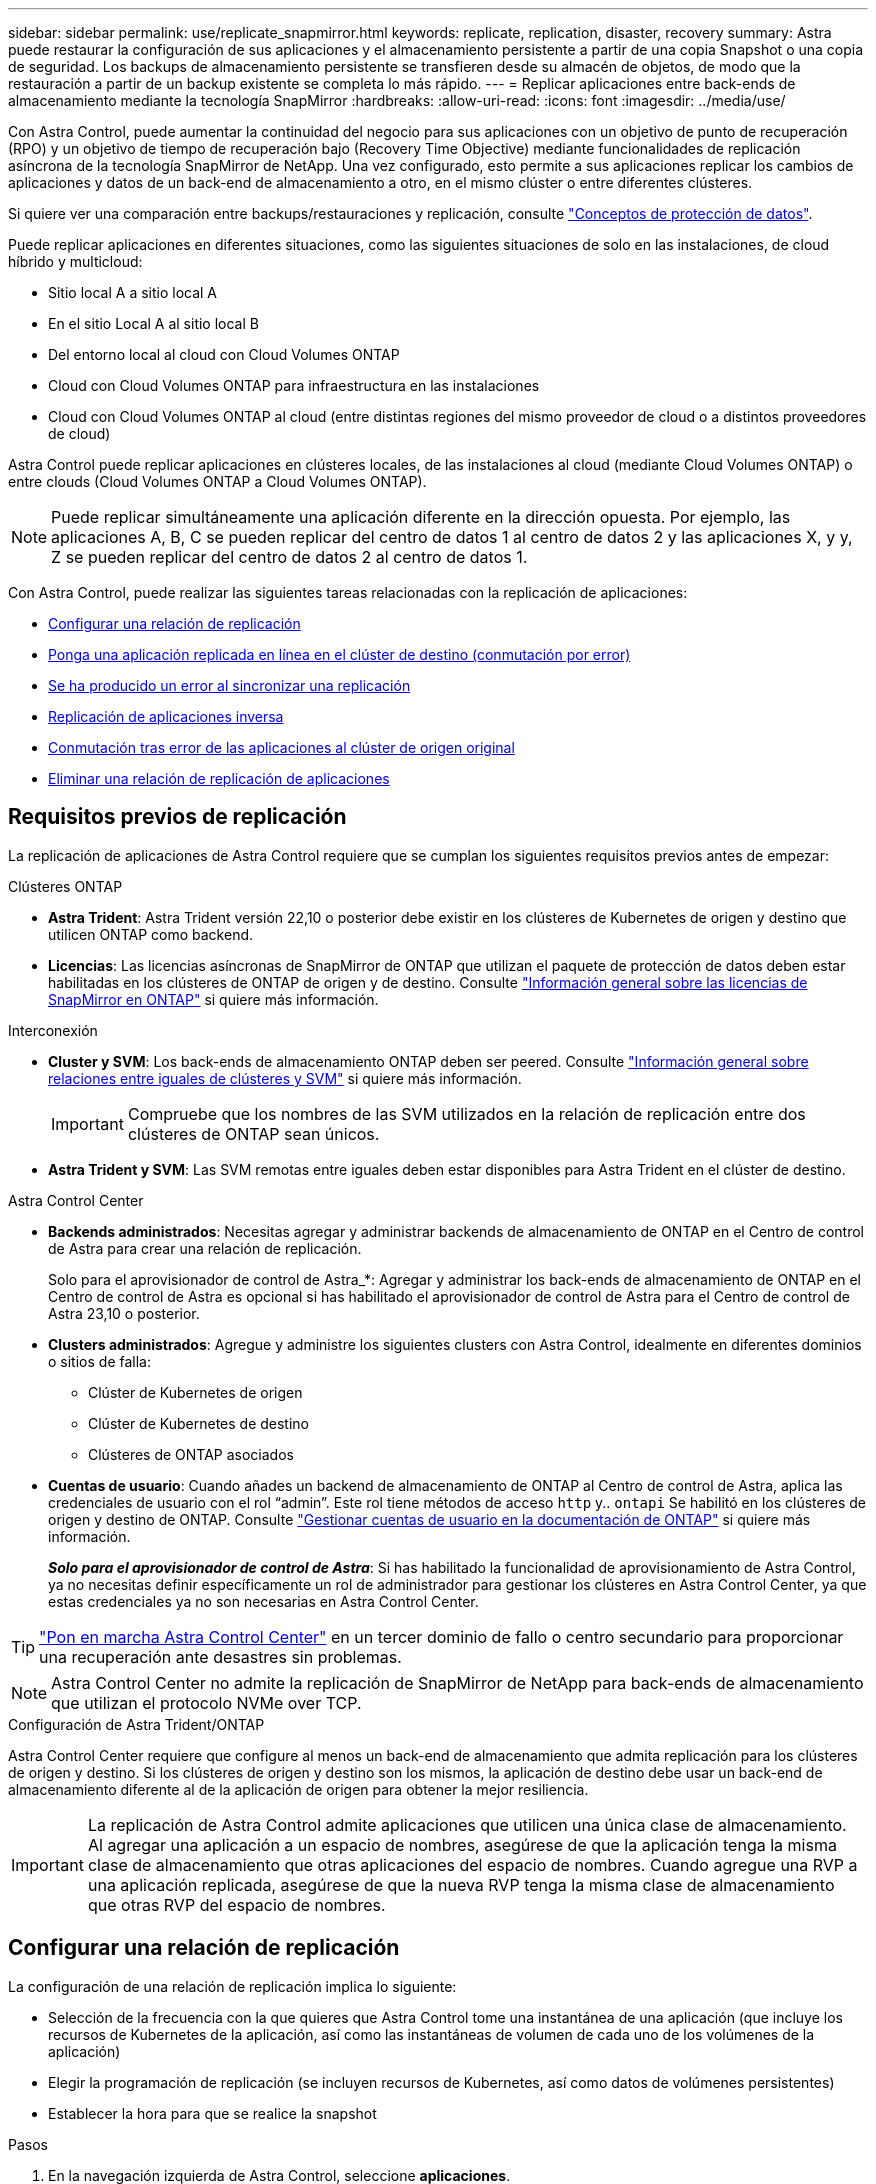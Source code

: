 ---
sidebar: sidebar 
permalink: use/replicate_snapmirror.html 
keywords: replicate, replication, disaster, recovery 
summary: Astra puede restaurar la configuración de sus aplicaciones y el almacenamiento persistente a partir de una copia Snapshot o una copia de seguridad. Los backups de almacenamiento persistente se transfieren desde su almacén de objetos, de modo que la restauración a partir de un backup existente se completa lo más rápido. 
---
= Replicar aplicaciones entre back-ends de almacenamiento mediante la tecnología SnapMirror
:hardbreaks:
:allow-uri-read: 
:icons: font
:imagesdir: ../media/use/


[role="lead"]
Con Astra Control, puede aumentar la continuidad del negocio para sus aplicaciones con un objetivo de punto de recuperación (RPO) y un objetivo de tiempo de recuperación bajo (Recovery Time Objective) mediante funcionalidades de replicación asíncrona de la tecnología SnapMirror de NetApp. Una vez configurado, esto permite a sus aplicaciones replicar los cambios de aplicaciones y datos de un back-end de almacenamiento a otro, en el mismo clúster o entre diferentes clústeres.

Si quiere ver una comparación entre backups/restauraciones y replicación, consulte link:../concepts/data-protection.html["Conceptos de protección de datos"].

Puede replicar aplicaciones en diferentes situaciones, como las siguientes situaciones de solo en las instalaciones, de cloud híbrido y multicloud:

* Sitio local A a sitio local A
* En el sitio Local A al sitio local B
* Del entorno local al cloud con Cloud Volumes ONTAP
* Cloud con Cloud Volumes ONTAP para infraestructura en las instalaciones
* Cloud con Cloud Volumes ONTAP al cloud (entre distintas regiones del mismo proveedor de cloud o a distintos proveedores de cloud)


Astra Control puede replicar aplicaciones en clústeres locales, de las instalaciones al cloud (mediante Cloud Volumes ONTAP) o entre clouds (Cloud Volumes ONTAP a Cloud Volumes ONTAP).


NOTE: Puede replicar simultáneamente una aplicación diferente en la dirección opuesta. Por ejemplo, las aplicaciones A, B, C se pueden replicar del centro de datos 1 al centro de datos 2 y las aplicaciones X, y y, Z se pueden replicar del centro de datos 2 al centro de datos 1.

Con Astra Control, puede realizar las siguientes tareas relacionadas con la replicación de aplicaciones:

* <<Configurar una relación de replicación>>
* <<Ponga una aplicación replicada en línea en el clúster de destino (conmutación por error)>>
* <<Se ha producido un error al sincronizar una replicación>>
* <<Replicación de aplicaciones inversa>>
* <<Conmutación tras error de las aplicaciones al clúster de origen original>>
* <<Eliminar una relación de replicación de aplicaciones>>




== Requisitos previos de replicación

La replicación de aplicaciones de Astra Control requiere que se cumplan los siguientes requisitos previos antes de empezar:

.Clústeres ONTAP
* *Astra Trident*: Astra Trident versión 22,10 o posterior debe existir en los clústeres de Kubernetes de origen y destino que utilicen ONTAP como backend.
* *Licencias*: Las licencias asíncronas de SnapMirror de ONTAP que utilizan el paquete de protección de datos deben estar habilitadas en los clústeres de ONTAP de origen y de destino. Consulte https://docs.netapp.com/us-en/ontap/data-protection/snapmirror-licensing-concept.html["Información general sobre las licencias de SnapMirror en ONTAP"^] si quiere más información.


.Interconexión
* *Cluster y SVM*: Los back-ends de almacenamiento ONTAP deben ser peered. Consulte https://docs.netapp.com/us-en/ontap-sm-classic/peering/index.html["Información general sobre relaciones entre iguales de clústeres y SVM"^] si quiere más información.
+

IMPORTANT: Compruebe que los nombres de las SVM utilizados en la relación de replicación entre dos clústeres de ONTAP sean únicos.

* *Astra Trident y SVM*: Las SVM remotas entre iguales deben estar disponibles para Astra Trident en el clúster de destino.


.Astra Control Center
* *Backends administrados*: Necesitas agregar y administrar backends de almacenamiento de ONTAP en el Centro de control de Astra para crear una relación de replicación.
+
Solo para el aprovisionador de control de Astra_*: Agregar y administrar los back-ends de almacenamiento de ONTAP en el Centro de control de Astra es opcional si has habilitado el aprovisionador de control de Astra para el Centro de control de Astra 23,10 o posterior.

* *Clusters administrados*: Agregue y administre los siguientes clusters con Astra Control, idealmente en diferentes dominios o sitios de falla:
+
** Clúster de Kubernetes de origen
** Clúster de Kubernetes de destino
** Clústeres de ONTAP asociados


* *Cuentas de usuario*: Cuando añades un backend de almacenamiento de ONTAP al Centro de control de Astra, aplica las credenciales de usuario con el rol “admin”. Este rol tiene métodos de acceso `http` y.. `ontapi` Se habilitó en los clústeres de origen y destino de ONTAP. Consulte https://docs.netapp.com/us-en/ontap-sm-classic/online-help-96-97/concept_cluster_user_accounts.html#users-list["Gestionar cuentas de usuario en la documentación de ONTAP"^] si quiere más información.
+
*_Solo para el aprovisionador de control de Astra_*: Si has habilitado la funcionalidad de aprovisionamiento de Astra Control, ya no necesitas definir específicamente un rol de administrador para gestionar los clústeres en Astra Control Center, ya que estas credenciales ya no son necesarias en Astra Control Center.




TIP: link:../get-started/install_acc.html["Pon en marcha Astra Control Center"^] en un tercer dominio de fallo o centro secundario para proporcionar una recuperación ante desastres sin problemas.


NOTE: Astra Control Center no admite la replicación de SnapMirror de NetApp para back-ends de almacenamiento que utilizan el protocolo NVMe over TCP.

.Configuración de Astra Trident/ONTAP
Astra Control Center requiere que configure al menos un back-end de almacenamiento que admita replicación para los clústeres de origen y destino. Si los clústeres de origen y destino son los mismos, la aplicación de destino debe usar un back-end de almacenamiento diferente al de la aplicación de origen para obtener la mejor resiliencia.


IMPORTANT: La replicación de Astra Control admite aplicaciones que utilicen una única clase de almacenamiento. Al agregar una aplicación a un espacio de nombres, asegúrese de que la aplicación tenga la misma clase de almacenamiento que otras aplicaciones del espacio de nombres. Cuando agregue una RVP a una aplicación replicada, asegúrese de que la nueva RVP tenga la misma clase de almacenamiento que otras RVP del espacio de nombres.



== Configurar una relación de replicación

La configuración de una relación de replicación implica lo siguiente:

* Selección de la frecuencia con la que quieres que Astra Control tome una instantánea de una aplicación (que incluye los recursos de Kubernetes de la aplicación, así como las instantáneas de volumen de cada uno de los volúmenes de la aplicación)
* Elegir la programación de replicación (se incluyen recursos de Kubernetes, así como datos de volúmenes persistentes)
* Establecer la hora para que se realice la snapshot


.Pasos
. En la navegación izquierda de Astra Control, seleccione *aplicaciones*.
. Seleccione la pestaña *Protección de datos* > *Replicación*.
. Seleccione *Configurar política de replicación*. O bien, en el cuadro Protección de aplicaciones, seleccione la opción acciones y seleccione *Configurar directiva de replicación*.
. Introduzca o seleccione la siguiente información:
+
** *Cluster de destino*: Introduzca un cluster de destino (puede ser el mismo que el cluster de origen).
** *Clase de almacenamiento de destino*: Seleccione o introduzca la clase de almacenamiento que utiliza la SVM con pares en el clúster de ONTAP de destino. Como práctica recomendada, la clase de almacenamiento de destino debe apuntar a un back-end de almacenamiento distinto al de la clase de almacenamiento de origen.
** *Tipo de replicación*: `Asynchronous` actualmente es el único tipo de replicación disponible.
** *Espacio de nombres de destino*: Introduzca espacios de nombres de destino nuevos o existentes para el clúster de destino.
** (Opcional) Añada espacios de nombres adicionales seleccionando *Agregar espacio de nombres* y eligiendo el espacio de nombres en la lista desplegable.
** *Frecuencia de replicación*: Establece la frecuencia con la que quieres que Astra Control tome una instantánea y la replique en el destino.
** *Offset*: Establece el número de minutos desde la parte superior de la hora en que quieres que Astra Control tome una instantánea. Es posible que desee utilizar un offset para no coincidir con otras operaciones programadas.
+

TIP: Reajuste los programas de copia de seguridad y replicación para evitar superposiciones de programas. Por ejemplo, realice backups en la parte superior de la hora cada hora y programe la replicación para que comience con un desplazamiento de 5 minutos y un intervalo de 10 minutos.



. Seleccione *Siguiente*, revise el resumen y seleccione *Guardar*.
+

NOTE: Al principio, el estado muestra "app-mirror" antes de que se produzca la primera programación.

+
Astra Control crea una snapshot de aplicación utilizada para la replicación.

. Para ver el estado de la instantánea de la aplicación, seleccione la pestaña *Aplicaciones* > *Snapshots*.
+
El nombre de la snapshot usa el formato de `replication-schedule-<string>`. Astra Control conserva la última snapshot utilizada para la replicación. Cualquier instantánea de replicación más antigua se elimina una vez que la replicación se completa correctamente.



.Resultado
De este modo se crea la relación de replicación.

Astra Control realiza las siguientes acciones como resultado de establecer la relación:

* Crea un espacio de nombres en el destino (si no existe).
* Crea un PVC en el espacio de nombres de destino correspondiente a las RVP de la aplicación de origen.
* Realiza una instantánea inicial coherente con las aplicaciones.
* Establece la relación de SnapMirror para volúmenes persistentes mediante la snapshot inicial.


La página *Protección de datos* muestra el estado y el estado de la relación de replicación:
<Health status> | <Relationship life cycle state>

Por ejemplo: Normal | establecido

Obtenga más información acerca de los estados y el estado de replicación al final de este tema.



== Ponga una aplicación replicada en línea en el clúster de destino (conmutación por error)

Mediante Astra Control, puede conmutar al respaldo las aplicaciones replicadas en un clúster de destino. Este procedimiento detiene la relación de replicación y conecta la aplicación en el clúster de destino. Este procedimiento no detiene la aplicación en el clúster de origen si estaba operativa.

.Pasos
. En la navegación izquierda de Astra Control, seleccione *aplicaciones*.
. Seleccione la pestaña *Protección de datos* > *Replicación*.
. En el menú Acciones, seleccione *Error*.
. En la página de conmutación por error, revise la información y seleccione *failover*.


.Resultado
Las siguientes acciones se producen como resultado del procedimiento de failover:

* La aplicación de destino se inicia en función de la última instantánea replicada.
* El clúster de origen y la aplicación (si están operativas) no se han detenido y se seguirá ejecutando.
* El estado de replicación cambia a "recuperación tras fallos" y luego a "recuperación tras fallos" cuando ha finalizado.
* La política de protección de la aplicación de origen se copia en la aplicación de destino según los horarios presentes en la aplicación de origen en el momento de la conmutación por error.
* Si la aplicación de origen tiene uno o más ganchos de ejecución posteriores a la restauración habilitados, esos ganchos de ejecución se ejecutan para la aplicación de destino.
* Astra Control muestra la aplicación tanto en los clústeres de origen como de destino y su estado respectivo.




== Se ha producido un error al sincronizar una replicación

La operación de resincronización vuelve a establecer la relación de replicación. Puede elegir el origen de la relación para conservar los datos en el clúster de origen o de destino. Esta operación vuelve a establecer las relaciones de SnapMirror para iniciar la replicación de volúmenes en la dirección que se desee.

El proceso detiene la aplicación en el nuevo clúster de destino antes de volver a establecer la replicación.


NOTE: Durante el proceso de resincronización, el estado del ciclo de vida muestra como "establecer".

.Pasos
. En la navegación izquierda de Astra Control, seleccione *aplicaciones*.
. Seleccione la pestaña *Protección de datos* > *Replicación*.
. En el menú Acciones, selecciona *Resincronizar*.
. En la página Resync, seleccione la instancia de aplicación de origen o de destino que contenga los datos que desea conservar.
+

CAUTION: Elija el origen de resincronización con cuidado, ya que los datos del destino se sobrescribirán.

. Seleccione *Resync* para continuar.
. Escriba "Resync" para confirmar.
. Seleccione *Sí, resincronización* para finalizar.


.Resultado
* La página Replication muestra el estado de "establecimiento".
* Astra Control detiene la aplicación en el nuevo clúster de destino.
* Astra Control vuelve a establecer la replicación de volúmenes persistentes en la dirección seleccionada mediante la resincronización de SnapMirror.
* La página Replication muestra la relación actualizada.




== Replicación de aplicaciones inversa

Esta es la operación planificada para mover la aplicación al back-end del almacenamiento de destino y continuar replicando de nuevo al back-end del almacenamiento de origen original. Astra Control detiene la aplicación de origen y replica los datos en el destino antes de conmutar por error a la aplicación de destino.

En esta situación, está intercambiando el origen y el destino.

.Pasos
. En la navegación izquierda de Astra Control, seleccione *aplicaciones*.
. Seleccione la pestaña *Protección de datos* > *Replicación*.
. En el menú Acciones, seleccione *Replicación inversa*.
. En la página replicación inversa, revise la información y seleccione *replicación inversa* para continuar.


.Resultado
Las siguientes acciones ocurren como resultado de la replicación inversa:

* Se toma una instantánea de los recursos de Kubernetes de la aplicación de origen original.
* Los pods de la aplicación de origen originales se detienen con dignidad al eliminar los recursos de Kubernetes de la aplicación (dejando las RVP y los VP en funcionamiento).
* Después de que los pods se cierran, se toman y replican instantáneas de los volúmenes de la aplicación.
* Las relaciones de SnapMirror se rompen, lo que hace que los volúmenes de destino estén listos para la lectura/escritura.
* Los recursos de Kubernetes de la aplicación se restauran a partir de la instantánea previa al cierre, utilizando los datos del volumen replicados después de que se cerró la aplicación de origen original.
* La replicación se restablece en la dirección inversa.




== Conmutación tras error de las aplicaciones al clúster de origen original

Con Astra Control, puede conseguir un «retorno tras la recuperación» después de una operación de conmutación por error utilizando la siguiente secuencia de operaciones. En este flujo de trabajo para restaurar la dirección de replicación original, Astra Control replica (resincroniza) cualquier cambio de aplicación en la aplicación de origen original antes de revertir la dirección de la replicación.

Este proceso se inicia desde una relación que ha completado una conmutación al nodo de respaldo a un destino e implica los siguientes pasos:

* Comience con un estado de conmutación al respaldo.
* Volver a sincronizar la relación.
* Invierta la replicación.


.Pasos
. En la navegación izquierda de Astra Control, seleccione *aplicaciones*.
. Seleccione la pestaña *Protección de datos* > *Replicación*.
. En el menú Acciones, selecciona *Resincronizar*.
. Para una operación de conmutación por error, seleccione la aplicación con error como origen de la operación de resincronización (conservando los datos escritos después de la conmutación por error).
. Escriba "Resync" para confirmar.
. Seleccione *Sí, resincronización* para finalizar.
. Una vez finalizada la resincronización, en la ficha Protección de datos > replicación, en el menú acciones, seleccione *replicación inversa*.
. En la página replicación inversa, revise la información y seleccione *replicación inversa*.


.Resultado
Esto combina los resultados de las operaciones de "resincronización" y "relación inversa" para conectar la aplicación en el clúster de origen original con la reanudación de la replicación al clúster de destino original.



== Eliminar una relación de replicación de aplicaciones

La eliminación de la relación da como resultado dos aplicaciones independientes sin relación entre ellas.

.Pasos
. En la navegación izquierda de Astra Control, seleccione *aplicaciones*.
. Seleccione la pestaña *Protección de datos* > *Replicación*.
. En el cuadro Protección de aplicaciones o en el diagrama de relaciones, seleccione *Eliminar relación de replicación*.


.Resultado
Las siguientes acciones ocurren como resultado de eliminar una relación de replicación:

* Si se establece la relación pero la aplicación aún no se ha conectado en el clúster de destino (se ha producido un error al respecto), Astra Control conserva las RVP creadas durante la inicialización, deja una aplicación gestionada "vacía" en el clúster de destino y conserva la aplicación de destino para mantener las copias de seguridad que se hayan creado.
* Si la aplicación se ha conectado en el clúster de destino (con errores), Astra Control conserva las RVP y las aplicaciones de destino. Las aplicaciones de origen y destino se tratan ahora como aplicaciones independientes. Las programaciones de backup permanecen en ambas aplicaciones, pero no se asocian entre sí. 




== estado de la relación de replicación y estados del ciclo de vida de la relación

Astra Control muestra el estado de la relación y los estados del ciclo de vida de la relación de replicación.



=== Estados de la relación de replicación

Los siguientes Estados indican el estado de la relación de replicación:

* *Normal*: La relación se establece o se ha establecido, y la instantánea más reciente se ha transferido con éxito.
* *Advertencia*: La relación está fallando o ya falló (y por lo tanto ya no protege la aplicación de origen).
* *Crítico*
+
** La relación se ha establecido o se ha realizado una conmutación por error, y el último intento de reconciliación ha fallado.
** Se establece la relación y se produce un error en el último intento de reconciliar la adición de una nueva RVP.
** Se establece la relación (por lo que una instantánea se ha replicado correctamente y es posible la recuperación tras fallos), pero la instantánea más reciente ha fallado o no se ha podido replicar.






=== estados de ciclo de vida de replicación

Los siguientes estados reflejan las diferentes etapas del ciclo de vida de la replicación:

* *Establecer*: Se está creando una nueva relación de replicación. Astra Control crea un espacio de nombres en caso necesario, crea reclamaciones de volúmenes persistentes (RVP) en los nuevos volúmenes en el clúster de destino y crea relaciones con SnapMirror. Este estado también puede indicar que la replicación está resincronizada o invirtiendo la replicación.
* *Establecido*: Existe una relación de replicación. Astra Control comprueba periódicamente que los RVP estén disponibles, comprueba la relación de replicación, crea snapshots de la aplicación periódicamente e identifica cualquier RVP de origen nuevo en la aplicación. Si es así, Astra Control crea los recursos para incluirlos en la replicación.
* *Fallo*: Astra Control rompe las relaciones de SnapMirror y restaura los recursos de Kubernetes de la aplicación a partir de la última instantánea de la aplicación replicada con éxito.
* *Fallo de más*: Astra Control deja de replicar desde el clúster de origen, utiliza la instantánea de la aplicación replicada más reciente (exitosa) en el destino y restaura los recursos de Kubernetes.
* *Resyncing*: Astra Control reenvía los nuevos datos del origen de resincronización al destino de resincronización mediante SnapMirror resync. Es posible que esta operación sobrescriba algunos de los datos del destino en función de la dirección de la sincronización. Astra Control detiene la aplicación que se ejecuta en el espacio de nombres de destino y elimina la aplicación Kubernetes. Durante el proceso de resincronización, el estado muestra como "establecer".
* *Inversión*: Es la operación planificada para mover la aplicación al clúster de destino mientras continúa la réplica al clúster de origen original. Astra Control detiene la aplicación en el clúster de origen y replica los datos en el destino antes de conmutar por error la aplicación al clúster de destino. Durante la replicación inversa, el estado aparece como "establecer".
* *Eliminación*:
+
** Si la relación de replicación se ha establecido pero aún no se ha realizado una conmutación por error, Astra Control elimina las RVP que se crearon durante la replicación y elimina la aplicación administrada de destino.
** Si la replicación ya ha fallado, Astra Control conserva las EVs y la aplicación de destino.



